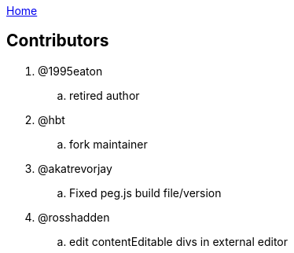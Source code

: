 :uri-asciidoctor: http://asciidoctor.org
:icons: font
:source-highlighter: pygments
:nofooter:
link:index.html[Home]

== Contributors 


. @1995eaton 
.. retired author 

. @hbt
.. fork maintainer

. @akatrevorjay
.. Fixed peg.js build file/version

. @rosshadden
.. edit contentEditable divs in external editor


